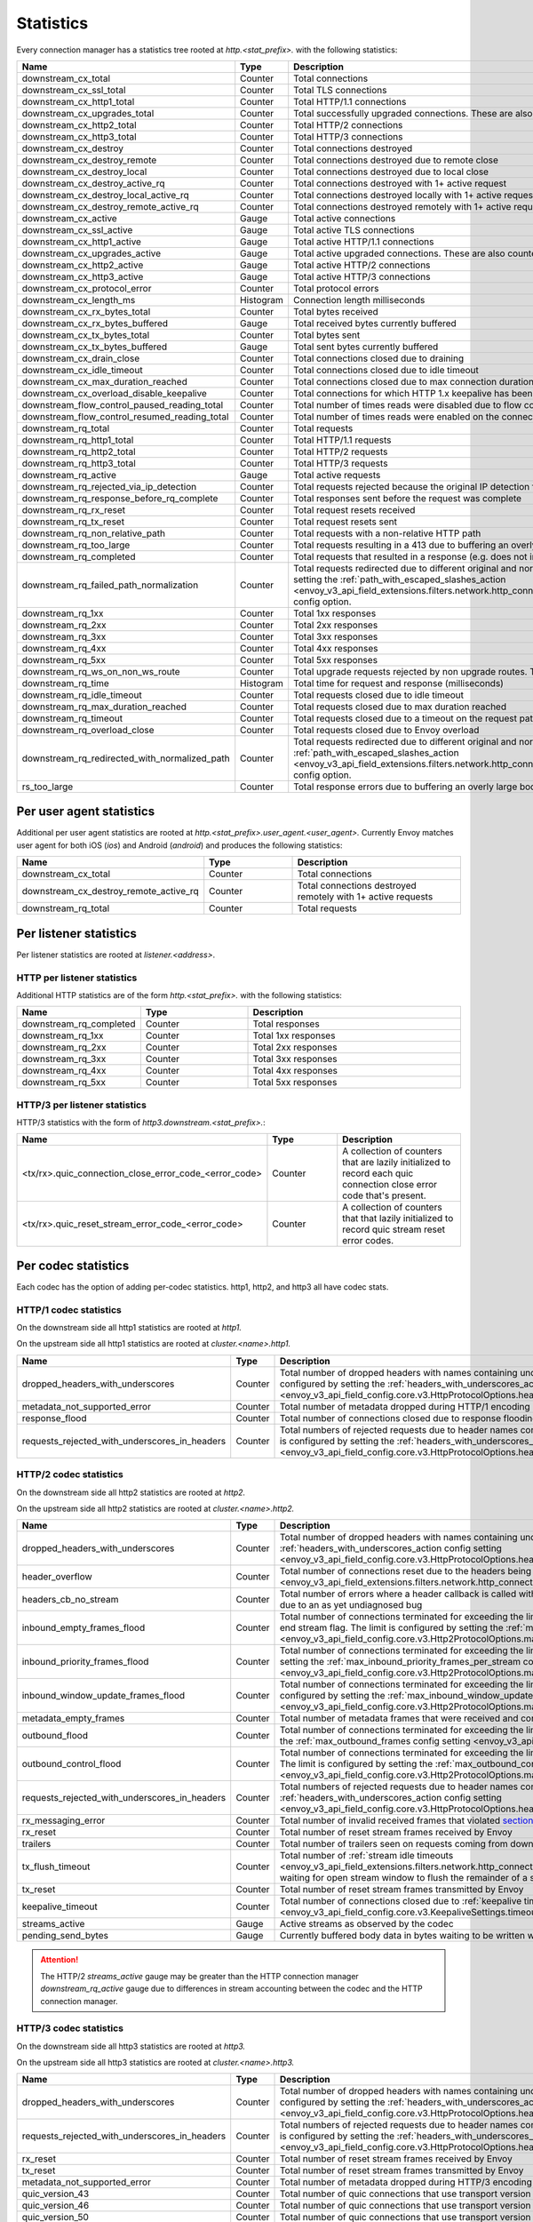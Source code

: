 .. _config_http_conn_man_stats:

Statistics
==========

Every connection manager has a statistics tree rooted at *http.<stat_prefix>.* with the following
statistics:

.. csv-table::
   :header: Name, Type, Description
   :widths: 1, 1, 2

   downstream_cx_total, Counter, Total connections
   downstream_cx_ssl_total, Counter, Total TLS connections
   downstream_cx_http1_total, Counter, Total HTTP/1.1 connections
   downstream_cx_upgrades_total, Counter, Total successfully upgraded connections. These are also counted as total http1/http2 connections.
   downstream_cx_http2_total, Counter, Total HTTP/2 connections
   downstream_cx_http3_total, Counter, Total HTTP/3 connections
   downstream_cx_destroy, Counter, Total connections destroyed
   downstream_cx_destroy_remote, Counter, Total connections destroyed due to remote close
   downstream_cx_destroy_local, Counter, Total connections destroyed due to local close
   downstream_cx_destroy_active_rq, Counter, Total connections destroyed with 1+ active request
   downstream_cx_destroy_local_active_rq, Counter, Total connections destroyed locally with 1+ active request
   downstream_cx_destroy_remote_active_rq, Counter, Total connections destroyed remotely with 1+ active request
   downstream_cx_active, Gauge, Total active connections
   downstream_cx_ssl_active, Gauge, Total active TLS connections
   downstream_cx_http1_active, Gauge, Total active HTTP/1.1 connections
   downstream_cx_upgrades_active, Gauge, Total active upgraded connections. These are also counted as active http1/http2 connections.
   downstream_cx_http2_active, Gauge, Total active HTTP/2 connections
   downstream_cx_http3_active, Gauge, Total active HTTP/3 connections
   downstream_cx_protocol_error, Counter, Total protocol errors
   downstream_cx_length_ms, Histogram, Connection length milliseconds
   downstream_cx_rx_bytes_total, Counter, Total bytes received
   downstream_cx_rx_bytes_buffered, Gauge, Total received bytes currently buffered
   downstream_cx_tx_bytes_total, Counter, Total bytes sent
   downstream_cx_tx_bytes_buffered, Gauge, Total sent bytes currently buffered
   downstream_cx_drain_close, Counter, Total connections closed due to draining
   downstream_cx_idle_timeout, Counter, Total connections closed due to idle timeout
   downstream_cx_max_duration_reached, Counter, Total connections closed due to max connection duration
   downstream_cx_overload_disable_keepalive, Counter, Total connections for which HTTP 1.x keepalive has been disabled due to Envoy overload
   downstream_flow_control_paused_reading_total, Counter, Total number of times reads were disabled due to flow control
   downstream_flow_control_resumed_reading_total, Counter, Total number of times reads were enabled on the connection due to flow control
   downstream_rq_total, Counter, Total requests
   downstream_rq_http1_total, Counter, Total HTTP/1.1 requests
   downstream_rq_http2_total, Counter, Total HTTP/2 requests
   downstream_rq_http3_total, Counter, Total HTTP/3 requests
   downstream_rq_active, Gauge, Total active requests
   downstream_rq_rejected_via_ip_detection, Counter, Total requests rejected because the original IP detection failed
   downstream_rq_response_before_rq_complete, Counter, Total responses sent before the request was complete
   downstream_rq_rx_reset, Counter, Total request resets received
   downstream_rq_tx_reset, Counter, Total request resets sent
   downstream_rq_non_relative_path, Counter, Total requests with a non-relative HTTP path
   downstream_rq_too_large, Counter, Total requests resulting in a 413 due to buffering an overly large body
   downstream_rq_completed, Counter, Total requests that resulted in a response (e.g. does not include aborted requests)
   downstream_rq_failed_path_normalization, Counter, Total requests redirected due to different original and normalized URL paths or when path normalization failed. This action is configured by setting the :ref:`path_with_escaped_slashes_action <envoy_v3_api_field_extensions.filters.network.http_connection_manager.v3.HttpConnectionManager.path_with_escaped_slashes_action>` config option.
   downstream_rq_1xx, Counter, Total 1xx responses
   downstream_rq_2xx, Counter, Total 2xx responses
   downstream_rq_3xx, Counter, Total 3xx responses
   downstream_rq_4xx, Counter, Total 4xx responses
   downstream_rq_5xx, Counter, Total 5xx responses
   downstream_rq_ws_on_non_ws_route, Counter, Total upgrade requests rejected by non upgrade routes. This now applies both to WebSocket and non-WebSocket upgrades
   downstream_rq_time, Histogram, Total time for request and response (milliseconds)
   downstream_rq_idle_timeout, Counter, Total requests closed due to idle timeout
   downstream_rq_max_duration_reached, Counter, Total requests closed due to max duration reached
   downstream_rq_timeout, Counter, Total requests closed due to a timeout on the request path
   downstream_rq_overload_close, Counter, Total requests closed due to Envoy overload
   downstream_rq_redirected_with_normalized_path, Counter, Total requests redirected due to different original and normalized URL paths. This action is configured by setting the :ref:`path_with_escaped_slashes_action <envoy_v3_api_field_extensions.filters.network.http_connection_manager.v3.HttpConnectionManager.path_with_escaped_slashes_action>` config option.
   rs_too_large, Counter, Total response errors due to buffering an overly large body

Per user agent statistics
-------------------------

Additional per user agent statistics are rooted at *http.<stat_prefix>.user_agent.<user_agent>.*
Currently Envoy matches user agent for both iOS (*ios*) and Android (*android*) and produces
the following statistics:

.. csv-table::
   :header: Name, Type, Description
   :widths: 1, 1, 2

   downstream_cx_total, Counter, Total connections
   downstream_cx_destroy_remote_active_rq, Counter, Total connections destroyed remotely with 1+ active requests
   downstream_rq_total, Counter, Total requests

.. _config_http_conn_man_stats_per_listener:

Per listener statistics
-----------------------

Per listener statistics are rooted at *listener.<address>*.

HTTP per listener statistics
~~~~~~~~~~~~~~~~~~~~~~~~~~~~

Additional HTTP statistics are of the form *http.<stat_prefix>.* with the
following statistics:

.. csv-table::
   :header: Name, Type, Description
   :widths: 1, 1, 2

   downstream_rq_completed, Counter, Total responses
   downstream_rq_1xx, Counter, Total 1xx responses
   downstream_rq_2xx, Counter, Total 2xx responses
   downstream_rq_3xx, Counter, Total 3xx responses
   downstream_rq_4xx, Counter, Total 4xx responses
   downstream_rq_5xx, Counter, Total 5xx responses

HTTP/3 per listener statistics
~~~~~~~~~~~~~~~~~~~~~~~~~~~~~~

HTTP/3 statistics with the form of *http3.downstream.<stat_prefix>.*:

.. csv-table::
   :header: Name, Type, Description
   :widths: 1, 1, 2

   <tx/rx>.quic_connection_close_error_code_<error_code>, Counter, A collection of counters that are lazily initialized to record each quic connection close error code that's present.
   <tx/rx>.quic_reset_stream_error_code_<error_code>, Counter, A collection of counters that that lazily initialized to record quic stream reset error codes.


.. _config_http_conn_man_stats_per_codec:

Per codec statistics
-----------------------

Each codec has the option of adding per-codec statistics. http1, http2, and http3 all have codec stats.

HTTP/1 codec statistics
~~~~~~~~~~~~~~~~~~~~~~~

On the downstream side all http1 statistics are rooted at *http1.*

On the upstream side all http1 statistics are rooted at *cluster.<name>.http1.*

.. csv-table::
   :header: Name, Type, Description
   :widths: 1, 1, 2

   dropped_headers_with_underscores, Counter, Total number of dropped headers with names containing underscores. This action is configured by setting the :ref:`headers_with_underscores_action config setting <envoy_v3_api_field_config.core.v3.HttpProtocolOptions.headers_with_underscores_action>`.
   metadata_not_supported_error, Counter, Total number of metadata dropped during HTTP/1 encoding
   response_flood, Counter, Total number of connections closed due to response flooding
   requests_rejected_with_underscores_in_headers, Counter, Total numbers of rejected requests due to header names containing underscores. This action is configured by setting the :ref:`headers_with_underscores_action config setting <envoy_v3_api_field_config.core.v3.HttpProtocolOptions.headers_with_underscores_action>`.

HTTP/2 codec statistics
~~~~~~~~~~~~~~~~~~~~~~~

On the downstream side all http2 statistics are rooted at *http2.*

On the upstream side all http2 statistics are rooted at *cluster.<name>.http2.*

.. csv-table::
   :header: Name, Type, Description
   :widths: 1, 1, 2

   dropped_headers_with_underscores, Counter, Total number of dropped headers with names containing underscores. This action is configured by setting the :ref:`headers_with_underscores_action config setting <envoy_v3_api_field_config.core.v3.HttpProtocolOptions.headers_with_underscores_action>`.
   header_overflow, Counter, Total number of connections reset due to the headers being larger than the :ref:`configured value <envoy_v3_api_field_extensions.filters.network.http_connection_manager.v3.HttpConnectionManager.max_request_headers_kb>`.
   headers_cb_no_stream, Counter, Total number of errors where a header callback is called without an associated stream. This tracks an unexpected occurrence due to an as yet undiagnosed bug
   inbound_empty_frames_flood, Counter, Total number of connections terminated for exceeding the limit on consecutive inbound frames with an empty payload and no end stream flag. The limit is configured by setting the :ref:`max_consecutive_inbound_frames_with_empty_payload config setting <envoy_v3_api_field_config.core.v3.Http2ProtocolOptions.max_consecutive_inbound_frames_with_empty_payload>`.
   inbound_priority_frames_flood, Counter, Total number of connections terminated for exceeding the limit on inbound frames of type PRIORITY. The limit is configured by setting the :ref:`max_inbound_priority_frames_per_stream config setting <envoy_v3_api_field_config.core.v3.Http2ProtocolOptions.max_inbound_priority_frames_per_stream>`.
   inbound_window_update_frames_flood, Counter, Total number of connections terminated for exceeding the limit on inbound frames of type WINDOW_UPDATE. The limit is configured by setting the :ref:`max_inbound_window_updateframes_per_data_frame_sent config setting <envoy_v3_api_field_config.core.v3.Http2ProtocolOptions.max_inbound_window_update_frames_per_data_frame_sent>`.
   metadata_empty_frames, Counter, Total number of metadata frames that were received and contained empty maps.
   outbound_flood, Counter, Total number of connections terminated for exceeding the limit on outbound frames of all types. The limit is configured by setting the :ref:`max_outbound_frames config setting <envoy_v3_api_field_config.core.v3.Http2ProtocolOptions.max_outbound_frames>`.
   outbound_control_flood, Counter, "Total number of connections terminated for exceeding the limit on outbound frames of types PING, SETTINGS and RST_STREAM. The limit is configured by setting the :ref:`max_outbound_control_frames config setting <envoy_v3_api_field_config.core.v3.Http2ProtocolOptions.max_outbound_control_frames>`."
   requests_rejected_with_underscores_in_headers, Counter, Total numbers of rejected requests due to header names containing underscores. This action is configured by setting the :ref:`headers_with_underscores_action config setting <envoy_v3_api_field_config.core.v3.HttpProtocolOptions.headers_with_underscores_action>`.
   rx_messaging_error, Counter, Total number of invalid received frames that violated `section 8 <https://tools.ietf.org/html/rfc7540#section-8>`_ of the HTTP/2 spec. This will result in a *tx_reset*
   rx_reset, Counter, Total number of reset stream frames received by Envoy
   trailers, Counter, Total number of trailers seen on requests coming from downstream
   tx_flush_timeout, Counter, Total number of :ref:`stream idle timeouts <envoy_v3_api_field_extensions.filters.network.http_connection_manager.v3.HttpConnectionManager.stream_idle_timeout>` waiting for open stream window to flush the remainder of a stream
   tx_reset, Counter, Total number of reset stream frames transmitted by Envoy
   keepalive_timeout, Counter, Total number of connections closed due to :ref:`keepalive timeout <envoy_v3_api_field_config.core.v3.KeepaliveSettings.timeout>`
   streams_active, Gauge, Active streams as observed by the codec
   pending_send_bytes, Gauge, Currently buffered body data in bytes waiting to be written when stream/connection window is opened.

.. attention::

  The HTTP/2 `streams_active` gauge may be greater than the HTTP connection manager
  `downstream_rq_active` gauge due to differences in stream accounting between the codec and the
  HTTP connection manager.

HTTP/3 codec statistics
~~~~~~~~~~~~~~~~~~~~~~~

On the downstream side all http3 statistics are rooted at *http3.*

On the upstream side all http3 statistics are rooted at *cluster.<name>.http3.*

.. csv-table::
   :header: Name, Type, Description
   :widths: 1, 1, 2

   dropped_headers_with_underscores, Counter, Total number of dropped headers with names containing underscores. This action is configured by setting the :ref:`headers_with_underscores_action config setting <envoy_v3_api_field_config.core.v3.HttpProtocolOptions.headers_with_underscores_action>`.
   requests_rejected_with_underscores_in_headers, Counter, Total numbers of rejected requests due to header names containing underscores. This action is configured by setting the :ref:`headers_with_underscores_action config setting <envoy_v3_api_field_config.core.v3.HttpProtocolOptions.headers_with_underscores_action>`.
   rx_reset, Counter, Total number of reset stream frames received by Envoy
   tx_reset, Counter, Total number of reset stream frames transmitted by Envoy
   metadata_not_supported_error, Counter, Total number of metadata dropped during HTTP/3 encoding
   quic_version_43, Counter, Total number of quic connections that use transport version 43.
   quic_version_46, Counter, Total number of quic connections that use transport version 46.
   quic_version_50, Counter, Total number of quic connections that use transport version 50.
   quic_version_51, Counter, Total number of quic connections that use transport version 51.
   quic_version_h3_29, Counter, Total number of quic connections that use transport version h3-29.
   quic_version_rfc_v1, Counter, Total number of quic connections that use transport version rfc-v1.


Tracing statistics
------------------

Tracing statistics are emitted when tracing decisions are made. All tracing statistics are rooted at *http.<stat_prefix>.tracing.* with the following statistics:

.. csv-table::
   :header: Name, Type, Description
   :widths: 1, 1, 2

   random_sampling, Counter, Total number of traceable decisions by random sampling
   service_forced, Counter, Total number of traceable decisions by server runtime flag *tracing.global_enabled*
   client_enabled, Counter, Total number of traceable decisions by request header *x-envoy-force-trace*
   not_traceable, Counter, Total number of non-traceable decisions by request id
   health_check, Counter, Total number of non-traceable decisions by health check

